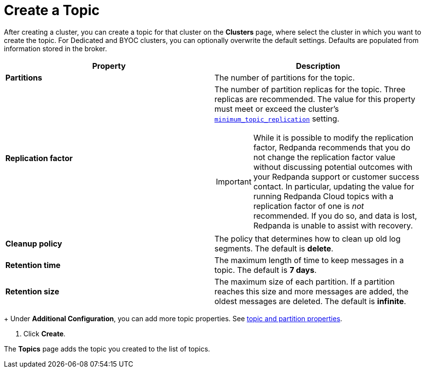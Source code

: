 = Create a Topic
:description: Learn how to create a topic for a Redpanda Cloud cluster.
:page-aliases: cloud:create-topic.adoc
:page-cloud: true

After creating a cluster, you can create a topic for that cluster on the *Clusters* page, where select the cluster in which you want to create the topic. For Dedicated and BYOC clusters, you can optionally overwrite the default settings. Defaults are populated from information stored in the broker.

[cols="2,2a"]
|===
| Property | Description

| *Partitions*
| The number of partitions for the topic.

| *Replication factor*
| The number of partition replicas for the topic. Three replicas are recommended. The value for this property must meet or exceed the cluster's xref:reference:cluster-properties.adoc#minimum_topic_replication[`minimum_topic_replication`] setting. 

IMPORTANT: While it is possible to modify the replication factor, Redpanda recommends that you do not change the replication factor value without discussing potential outcomes with your Redpanda support or customer success contact. In particular, updating the value for running Redpanda Cloud topics with a replication factor of one is _not_ recommended. If you do so, and data is lost, Redpanda is unable to assist with recovery. 

| *Cleanup policy*
| The policy that determines how to clean up old log segments. The default is *delete*.

| *Retention time*
| The maximum length of time to keep messages in a topic. The default is *7 days*.

| *Retention size*
| The maximum size of each partition. If a partition reaches this size and more messages are added, the oldest messages are deleted. The default is *infinite*.
|===
+
Under *Additional Configuration*, you can add more topic properties. See xref:reference:cluster-properties.adoc#topic-and-partition-properties[topic and partition properties].

. Click *Create*.

The *Topics* page adds the topic you created to the list of topics.

